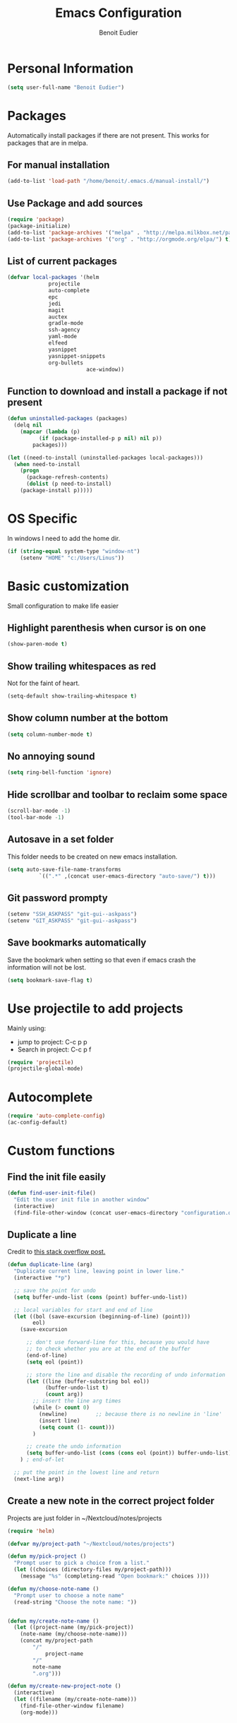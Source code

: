 #+TITLE: Emacs Configuration
#+AUTHOR: Benoit Eudier

* Personal Information

#+BEGIN_SRC emacs-lisp
(setq user-full-name "Benoit Eudier")
#+END_SRC

* Packages

Automatically install packages if there are not present. This works for packages
that are in melpa.

** For manual installation

#+BEGIN_SRC emacs-lisp
(add-to-list 'load-path "/home/benoit/.emacs.d/manual-install/")
#+END_SRC

** Use Package and add sources

#+BEGIN_SRC emacs-lisp
(require 'package)
(package-initialize)
(add-to-list 'package-archives '("melpa" . "http://melpa.milkbox.net/packages/") t)
(add-to-list 'package-archives '("org" . "http://orgmode.org/elpa/") t)
#+END_SRC

** List of current packages

#+BEGIN_SRC emacs-lisp
(defvar local-packages '(helm
			 projectile
			 auto-complete
			 epc
			 jedi
			 magit
			 auctex
			 gradle-mode
			 ssh-agency
			 yaml-mode
			 elfeed
			 yasnippet
			 yasnippet-snippets
			 org-bullets
                         ace-window))
#+END_SRC

** Function to download and install a package if not present

#+BEGIN_SRC emacs-lisp
(defun uninstalled-packages (packages)
  (delq nil
	(mapcar (lambda (p)
		  (if (package-installed-p p nil) nil p))
		packages)))

(let ((need-to-install (uninstalled-packages local-packages)))
  (when need-to-install
    (progn
      (package-refresh-contents)
      (dolist (p need-to-install)
	(package-install p)))))
#+END_SRC

* OS Specific

In windows I need to add the home dir.

#+BEGIN_SRC emacs-lisp
(if (string-equal system-type "window-nt")
    (setenv "HOME" "c:/Users/Linus"))
#+END_SRC

* Basic customization
Small configuration to make life easier

** Highlight parenthesis when cursor is on one

#+BEGIN_SRC emacs-lisp
(show-paren-mode t)
#+END_SRC

** Show trailing whitespaces as red
Not for the faint of heart.

#+BEGIN_SRC emacs-lisp
(setq-default show-trailing-whitespace t)
#+END_SRC

** Show column number at the bottom

#+BEGIN_SRC emacs-lisp
(setq column-number-mode t)
#+END_SRC

** No annoying sound

#+BEGIN_SRC emacs-lisp
(setq ring-bell-function 'ignore)
#+END_SRC

** Hide scrollbar and toolbar to reclaim some space

#+BEGIN_SRC emacs-lisp
(scroll-bar-mode -1)
(tool-bar-mode -1)
#+END_SRC

** Autosave in a set folder
This folder needs to be created on new emacs installation.

#+BEGIN_SRC emacs-lisp
(setq auto-save-file-name-transforms
          `((".*" ,(concat user-emacs-directory "auto-save/") t)))
#+END_SRC

** Git password prompty

#+BEGIN_SRC emacs-lisp
(setenv "SSH_ASKPASS" "git-gui--askpass")
(setenv "GIT_ASKPASS" "git-gui--askpass")
#+END_SRC

** Save bookmarks automatically

Save the bookmark when setting so that even if emacs crash the information will not be lost.
#+BEGIN_SRC emacs-lisp
(setq bookmark-save-flag t)
#+END_SRC

* Use projectile to add projects

Mainly using:
- jump to project: C-c p p
- Search in project: C-c p f

#+BEGIN_SRC emacs-lisp
(require 'projectile)
(projectile-global-mode)
#+END_SRC

* Autocomplete

#+BEGIN_SRC emacs-lisp
(require 'auto-complete-config)
(ac-config-default)
#+END_SRC

* Custom functions

** Find the init file easily

#+BEGIN_SRC emacs-lisp
(defun find-user-init-file()
  "Edit the user init file in another window"
  (interactive)
  (find-file-other-window (concat user-emacs-directory "configuration.org")))
#+END_SRC

** Duplicate a line

Credit to [[https://stackoverflow.com/questions/88399/how-do-i-duplicate-a-whole-line-in-emacs][this stack overflow post.]]
#+BEGIN_SRC emacs-lisp
(defun duplicate-line (arg)
  "Duplicate current line, leaving point in lower line."
  (interactive "*p")

  ;; save the point for undo
  (setq buffer-undo-list (cons (point) buffer-undo-list))

  ;; local variables for start and end of line
  (let ((bol (save-excursion (beginning-of-line) (point)))
        eol)
    (save-excursion

      ;; don't use forward-line for this, because you would have
      ;; to check whether you are at the end of the buffer
      (end-of-line)
      (setq eol (point))

      ;; store the line and disable the recording of undo information
      (let ((line (buffer-substring bol eol))
            (buffer-undo-list t)
            (count arg))
        ;; insert the line arg times
        (while (> count 0)
          (newline)         ;; because there is no newline in 'line'
          (insert line)
          (setq count (1- count)))
        )

      ;; create the undo information
      (setq buffer-undo-list (cons (cons eol (point)) buffer-undo-list)))
    ) ; end-of-let

  ;; put the point in the lowest line and return
  (next-line arg))
#+END_SRC

** Create a new note in the correct project folder

Projects are just folder in ~/Nextcloud/notes/projects

#+BEGIN_SRC emacs-lisp
(require 'helm)

(defvar my/project-path "~/Nextcloud/notes/projects")

(defun my/pick-project ()
  "Prompt user to pick a choice from a list."
  (let ((choices (directory-files my/project-path)))
    (message "%s" (completing-read "Open bookmark:" choices ))))

(defun my/choose-note-name ()
  "Prompt user to choose a note name"
  (read-string "Choose the note name: "))


(defun my/create-note-name ()
  (let ((project-name (my/pick-project))
	(note-name (my/choose-note-name)))
    (concat my/project-path
	    "/"
            project-name
	    "/"
	    note-name
	    ".org")))

(defun my/create-new-project-note ()
  (interactive)
  (let ((filename (my/create-note-name)))
    (find-file-other-window filename)
    (org-mode)))
#+END_SRC

* Appearance

I like tango dark, except for the comment color so I change it to dark grey instead of the
whatever previous bright color.

#+BEGIN_SRC emacs-lisp
(load-theme 'tango-dark t)
(set-face-foreground 'font-lock-comment-face "dark grey")
#+END_SRC

* Helm

Rebind native emacs to helm
#+BEGIN_SRC emacs-lisp
(require 'helm)

(global-set-key (kbd "M-x") #'helm-M-x)
(global-set-key (kbd "C-x r b") #'helm-filtered-bookmarks)
(global-set-key (kbd "C-x C-f") #'helm-find-files)
#+END_SRC

Fuzzy matching for faster search
#+BEGIN_SRC emacs-lisp
(setq helm-fuzzy-match t)
(setq helm-completion-in-region-fuzzy-match t)
#+END_SRC

Activate mode
#+BEGIN_SRC emacs-lisp
(helm-mode 1)
#+END_SRC

* Org-mode

#+BEGIN_SRC emacs-lisp
;; Enable Org mode
(require 'org)
#+END_SRC

** Org mode files finish by .org

#+BEGIN_SRC emacs-lisp
(add-to-list 'auto-mode-alist '("\\.org$" . org-mode))
#+END_SRC

** Show code highlighting in source blocks

#+BEGIN_SRC emacs-lisp
(setq org-src-fontify-natively t)
#+END_SRC

** Nicer bullets

#+BEGIN_SRC emacs-lisp
(add-hook 'org-mode-hook
	  (lambda ()
	    (org-bullets-mode t)))
(setq org-hide-leading-stars t)
#+END_SRC

** Set file for agenda

#+BEGIN_SRC emacs-lisp
(setq org-agenda-files '("~/Nextcloud/gtd/inbox.org"
			 "~/Nextcloud/gtd/gtd.org"
			 "~/Nextcloud/gtd/tickler.org"
			 "~/Nextcloud/gtd/agenda_entry.org"))
#+END_SRC

** Set capture templates

This is super useful to take notes while editing something else. Just use it as much as possible and
classify notes later

#+BEGIN_SRC emacs-lisp
(define-key global-map "\C-cc" 'org-capture)
#+END_SRC

Simple as possible
#+BEGIN_SRC emacs-lisp
(setq org-capture-templates '(("t" "Todo [inbox]" entry
                               (file+headline "~/Nextcloud/gtd/inbox.org" "Tasks")
                               "* TODO %i%?")
                              ))
#+END_SRC

** Refile target

Find the headlines in the given files

#+BEGIN_SRC emacs-lisp
(setq org-refile-targets '(("~/Nextcloud/gtd/gtd.org" :maxlevel . 3)
                           ("~/Nextcloud/gtd/someday.org" :level . 1)
                           ("~/Nextcloud/gtd/tickler.org" :maxlevel . 2)))
#+END_SRC

** Some agenda config

I don't use this so much so it might be removed one day

#+BEGIN_SRC emacs-lisp
(global-set-key (kbd "C-c a") 'org-agenda)
(setq org-todo-keywords '("TODO" "STARTED" "WAITING" "DONE"))
(setq org-agenda-include-diary t)
(setq org-agenda-include-all-todo t)

(setq org-agenda-custom-commands
      '(("c" "Simple agenda view"
         ((agenda "")
          (alltodo "")))))
#+END_SRC

* Yasnippet

Set the path of snippets

#+BEGIN_SRC emacs-lisp
(setq yas-snippet-dirs
      '("~/.emacs.d/snippets"
	))

(yas-global-mode 1)
#+END_SRC

* TODO Python config

Not satisfied with that. To modify

#+BEGIN_SRC emacs-lisp
(require 'jedi)
;; Hook up to autocomplete
(add-to-list 'ac-sources 'ac-source-jedi-direct)
;; Enable for python mode
(add-hook 'python-mode-hook 'jedi:setup)

;; Where all the virtual envs are
;; (defvar virtualenv-path "/home/benoit/.local/share/virtualenvs")

;;(setq jedi:server-args
;;      '("--virtual-env" "/home/benoit/.local/share/virtualenvs/triarbitrage-bot-JykzT8-1"))

(setq jedi:complete-on-dot t)
#+END_SRC

* Latex configuration

#+BEGIN_SRC emacs-lisp
(setq TeX-auto-save t)
(setq TeX-parse-self t)
(setq TeX-save-query nil)
(setq TeX-PDF-mode t)
#+END_SRC

* Elfeed (RSS reader)

** List of source
Set the list of source here

#+BEGIN_SRC emacs-lisp
(setq elfeed-feeds
      '("http://feeds.feedburner.com/codinghorror"
	"http://importpython.com/blog/feed/"
	"http://pragmaticemacs.com/feed/"
	"https://waitbutwhy.com/feed"))
#+END_SRC

** Mark all as read - custom function

#+BEGIN_SRC emacs-lisp
(defun elfeed-mark-all-as-read()
  (interactive)
  (mark-whole-buffer)
  (elfeed-search-untag-all-unread))
#+END_SRC

* Acejump config

Nice way to jump to a word with visual hints

** Add manually

Not in melpa so have to be loaded here.
#+BEGIN_SRC emacs-lisp
(autoload
  'ace-jump-mode
  "ace-jump-mode"
  "Emacs quick move minor mode"
  t)
#+END_SRC

** Limit acejump to the current window

#+BEGIN_SRC emacs-lisp
(setq ace-jump-mode-scope ‘window)
#+END_SRC

* Custom keybindings

** Custom functions
#+BEGIN_SRC emacs-lisp
(global-set-key (kbd "C-c n") 'my/create-new-project-note)
(global-set-key (kbd "C-c u") 'find-user-init-file)
(global-set-key (kbd "C-d") 'duplicate-line)
#+END_SRC

** Acejump

#+BEGIN_SRC emacs-lisp
(global-set-key (kbd "C-c SPC") 'ace-jump-mode)
#+END_SRC

In case of orgmode, register local binding to override orgmode default

#+BEGIN_SRC emacs-lisp
(add-hook 'org-mode-hook
          (lambda ()
            (local-set-key (kbd "\C-c SPC") 'ace-jump-mode)))
#+END_SRC

** Ace window

#+BEGIN_SRC emacs-lisp
(global-set-key (kbd "M-o") 'ace-window)
#+END_SRC






